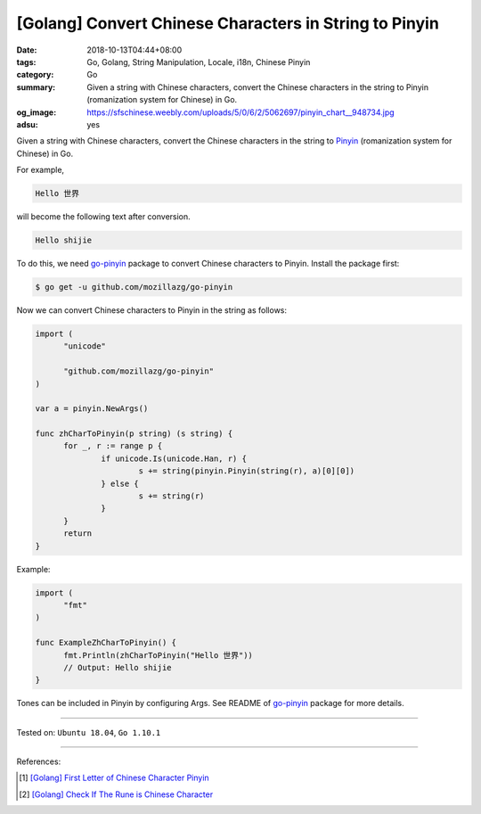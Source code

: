 [Golang] Convert Chinese Characters in String to Pinyin
#######################################################

:date: 2018-10-13T04:44+08:00
:tags: Go, Golang, String Manipulation, Locale, i18n, Chinese Pinyin
:category: Go
:summary: Given a string with Chinese characters, convert the Chinese characters
          in the string to Pinyin (romanization system for Chinese) in Go.
:og_image: https://sfschinese.weebly.com/uploads/5/0/6/2/5062697/pinyin_chart__948734.jpg
:adsu: yes


Given a string with Chinese characters, convert the Chinese characters in the
string to Pinyin_ (romanization system for Chinese) in Go.

For example,

.. code-block:: txt

  Hello 世界

will become the following text after conversion.

.. code-block:: txt

  Hello shijie

To do this, we need `go-pinyin`_ package to convert Chinese characters to
Pinyin. Install the package first:

.. code-block:: bash

  $ go get -u github.com/mozillazg/go-pinyin

Now we can convert Chinese characters to Pinyin in the string as follows:

.. code-block:: go

  import (
  	"unicode"

  	"github.com/mozillazg/go-pinyin"
  )

  var a = pinyin.NewArgs()

  func zhCharToPinyin(p string) (s string) {
  	for _, r := range p {
  		if unicode.Is(unicode.Han, r) {
  			s += string(pinyin.Pinyin(string(r), a)[0][0])
  		} else {
  			s += string(r)
  		}
  	}
  	return
  }

.. adsu:: 2

Example:

.. code-block:: go

  import (
  	"fmt"
  )

  func ExampleZhCharToPinyin() {
  	fmt.Println(zhCharToPinyin("Hello 世界"))
  	// Output: Hello shijie
  }

Tones can be included in Pinyin by configuring Args. See README of `go-pinyin`_
package for more details.

----

Tested on: ``Ubuntu 18.04``, ``Go 1.10.1``

----

References:

.. [1] `[Golang] First Letter of Chinese Character Pinyin <{filename}/articles/2017/05/05/go-chinese-character-pinyin-first-letter%en.rst>`_
.. [2] `[Golang] Check If The Rune is Chinese Character <{filename}/articles/2018/10/11/go-check-if-rune-value-is-chinese-character%en.rst>`_

.. _Pinyin: https://en.wikipedia.org/wiki/Pinyin
.. _go-pinyin: https://github.com/mozillazg/go-pinyin
